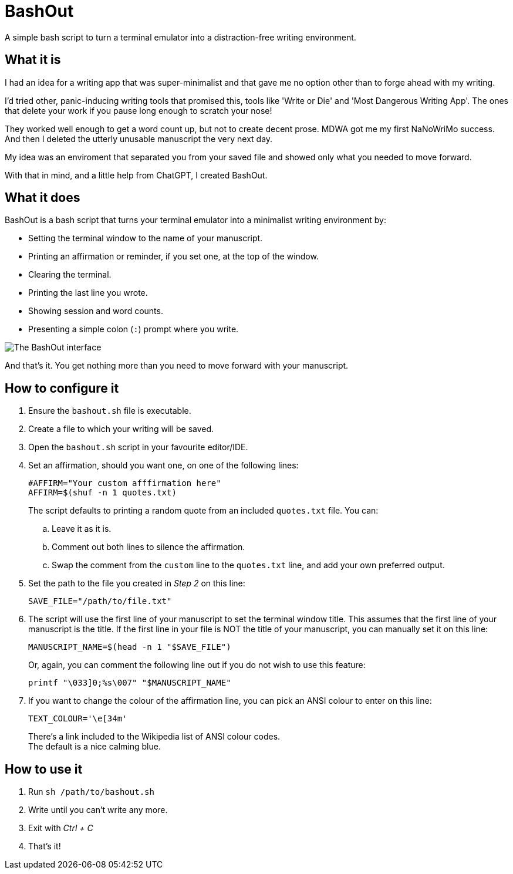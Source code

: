 # BashOut

A simple bash script to turn a terminal emulator into a distraction-free writing environment.

## What it is

I had an idea for a writing app that was super-minimalist and that gave me no option other than to forge ahead with my writing.

I'd tried other, panic-inducing writing tools that promised this, tools like 'Write or Die' and 'Most Dangerous Writing App'.
The ones that delete your work if you pause long enough to scratch your nose!

They worked well enough to get a word count up, but not to create decent prose.
MDWA got me my first NaNoWriMo success.
And then I deleted the utterly unusable manuscript the very next day.

My idea was an enviroment that separated you from your saved file and showed only what you needed to move forward.

With that in mind, and a little help from ChatGPT, I created BashOut.

## What it does

BashOut is a bash script that turns your terminal emulator into a minimalist writing environment by:

* Setting the terminal window to the name of your manuscript.

* Printing an affirmation or reminder, if you set one, at the top of the window.

* Clearing the terminal.

* Printing the last line you wrote.

* Showing session and word counts.

* Presenting a simple colon (`:`) prompt where you write.

image::bashout-interface.png[The BashOut interface]

And that's it. You get nothing more than you need to move forward with your manuscript.

## How to configure it

. Ensure the `bashout.sh` file is executable.

. Create a file to which your writing will be saved.

. Open the `bashout.sh` script in your favourite editor/IDE.

. Set an affirmation, should you want one, on one of the following lines:
+
[source.copy,bash]
----
#AFFIRM="Your custom afffirmation here"
AFFIRM=$(shuf -n 1 quotes.txt)
----
+
The script defaults to printing a random quote from an included `quotes.txt` file.
You can:

.. Leave it as it is.

.. Comment out both lines to silence the affirmation.

.. Swap the comment from the `custom` line to the `quotes.txt` line, and add your own preferred output.

. Set the path to the file you created in _Step 2_ on this line:
+
[source.copy,bash]
----
SAVE_FILE="/path/to/file.txt"
----

. The script will use the first line of your manuscript to set the terminal window title.
This assumes that the first line of your manuscript is the title.
If the first line in your file is NOT the title of your manuscript, you can manually set it on this line:
+
[source.copy,bash]
----
MANUSCRIPT_NAME=$(head -n 1 "$SAVE_FILE")
----
+
Or, again, you can comment the following line out if you do not wish to use this feature:
+
[source.copy,bash]
----
printf "\033]0;%s\007" "$MANUSCRIPT_NAME"
----

. If you want to change the colour of the affirmation line, you can pick an ANSI colour to enter on this line:
+
[source.copy,bash]
----
TEXT_COLOUR='\e[34m'
----
+
There's a link included to the Wikipedia list of ANSI colour codes. +
The default is a nice calming blue.

## How to use it

. Run `sh /path/to/bashout.sh`

. Write until you can't write any more.

. Exit with _Ctrl + C_

. That's it!
